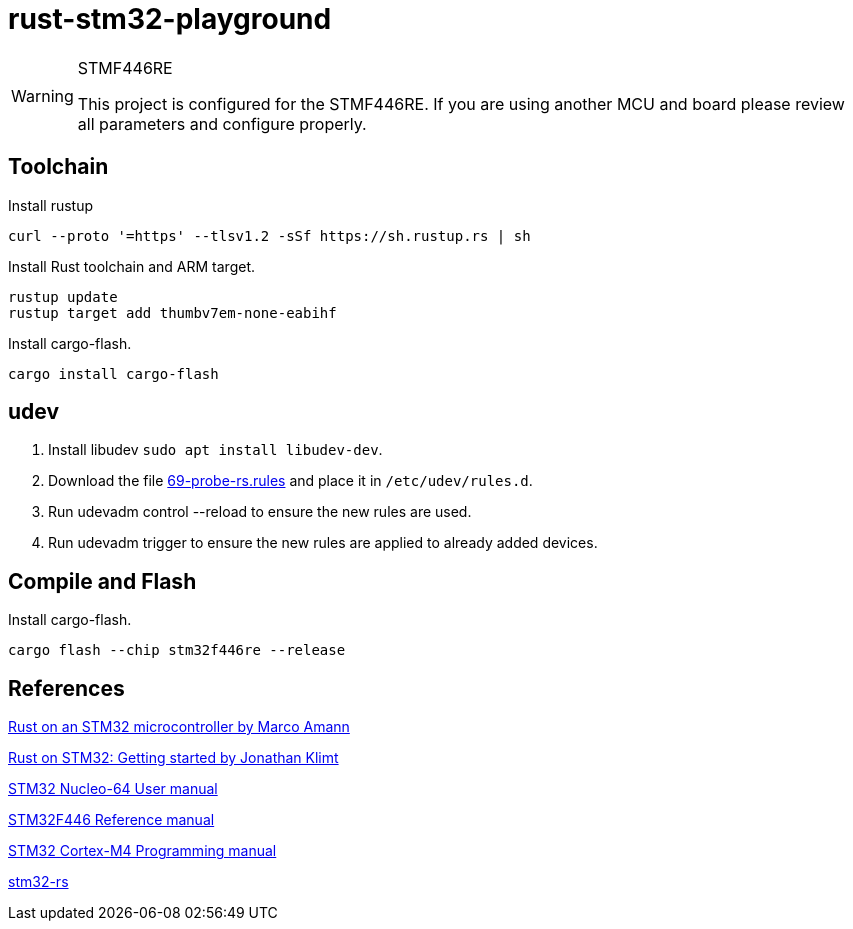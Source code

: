 
= rust-stm32-playground =

[WARNING]
.STMF446RE
====
This project is configured for the STMF446RE. If you are using another MCU and board please review all parameters and configure properly.
====

== Toolchain ==

.Install rustup
[source, bash]
----
curl --proto '=https' --tlsv1.2 -sSf https://sh.rustup.rs | sh
----

.Install Rust toolchain and ARM target.
[source, bash]
----
rustup update
rustup target add thumbv7em-none-eabihf
----

.Install cargo-flash.
[source, bash]
----
cargo install cargo-flash
----

== udev ==

. Install libudev `sudo apt install libudev-dev`.
. Download the file https://probe.rs/files/69-probe-rs.rules[69-probe-rs.rules] and place it in `/etc/udev/rules.d`.
. Run udevadm control --reload to ensure the new rules are used.
. Run udevadm trigger to ensure the new rules are applied to already added devices.

== Compile and Flash ==

.Install cargo-flash.
[source, bash]
----
cargo flash --chip stm32f446re --release
----

== References ==
https://medium.com/digitalfrontiers/rust-on-a-stm32-microcontroller-90fac16f6342[Rust on an STM32 microcontroller by Marco Amann]

https://jonathanklimt.de/electronics/programming/embedded-rust/rust-on-stm32-2/[Rust on STM32: Getting started by Jonathan Klimt]

https://www.st.com/content/ccc/resource/technical/document/user_manual/98/2e/fa/4b/e0/82/43/b7/DM00105823.pdf/files/DM00105823.pdf/jcr:content/translations/en.DM00105823.pdf[STM32 Nucleo-64 User manual]

https://www.st.com/resource/en/reference_manual/rm0390-stm32f446xx-advanced-armbased-32bit-mcus-stmicroelectronics.pdf[STM32F446 Reference manual]

https://www.st.com/resource/en/programming_manual/pm0214-stm32-cortexm4-mcus-and-mpus-programming-manual-stmicroelectronics.pdf[STM32 Cortex-M4 Programming manual]

https://github.com/orgs/stm32-rs/[stm32-rs]
